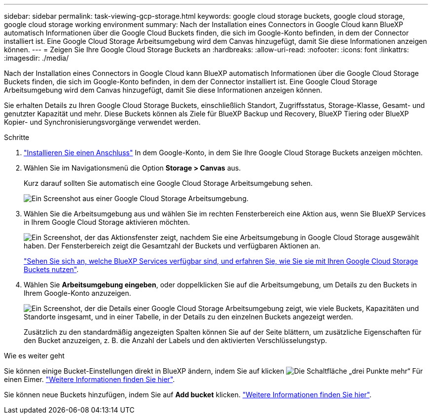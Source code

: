 ---
sidebar: sidebar 
permalink: task-viewing-gcp-storage.html 
keywords: google cloud storage buckets, google cloud storage, google cloud storage working environment 
summary: Nach der Installation eines Connectors in Google Cloud kann BlueXP automatisch Informationen über die Google Cloud Buckets finden, die sich im Google-Konto befinden, in dem der Connector installiert ist. Eine Google Cloud Storage Arbeitsumgebung wird dem Canvas hinzugefügt, damit Sie diese Informationen anzeigen können. 
---
= Zeigen Sie Ihre Google Cloud Storage Buckets an
:hardbreaks:
:allow-uri-read: 
:nofooter: 
:icons: font
:linkattrs: 
:imagesdir: ./media/


[role="lead"]
Nach der Installation eines Connectors in Google Cloud kann BlueXP automatisch Informationen über die Google Cloud Storage Buckets finden, die sich im Google-Konto befinden, in dem der Connector installiert ist. Eine Google Cloud Storage Arbeitsumgebung wird dem Canvas hinzugefügt, damit Sie diese Informationen anzeigen können.

Sie erhalten Details zu Ihren Google Cloud Storage Buckets, einschließlich Standort, Zugriffsstatus, Storage-Klasse, Gesamt- und genutzter Kapazität und mehr. Diese Buckets können als Ziele für BlueXP Backup und Recovery, BlueXP Tiering oder BlueXP Kopier- und Synchronisierungsvorgänge verwendet werden.

.Schritte
. https://docs.netapp.com/us-en/bluexp-setup-admin/task-quick-start-connector-google.html["Installieren Sie einen Anschluss"^] In dem Google-Konto, in dem Sie Ihre Google Cloud Storage Buckets anzeigen möchten.
. Wählen Sie im Navigationsmenü die Option *Storage > Canvas* aus.
+
Kurz darauf sollten Sie automatisch eine Google Cloud Storage Arbeitsumgebung sehen.

+
image:screenshot-gcp-cloud-storage-we.png["Ein Screenshot aus einer Google Cloud Storage Arbeitsumgebung."]

. Wählen Sie die Arbeitsumgebung aus und wählen Sie im rechten Fensterbereich eine Aktion aus, wenn Sie BlueXP Services in Ihrem Google Cloud Storage aktivieren möchten.
+
image:screenshot-gcp-cloud-storage-actions.png["Ein Screenshot, der das Aktionsfenster zeigt, nachdem Sie eine Arbeitsumgebung in Google Cloud Storage ausgewählt haben. Der Fensterbereich zeigt die Gesamtzahl der Buckets und verfügbaren Aktionen an."]

+
link:task-gcp-enable-data-services.html["Sehen Sie sich an, welche BlueXP Services verfügbar sind, und erfahren Sie, wie Sie sie mit Ihren Google Cloud Storage Buckets nutzen"].

. Wählen Sie *Arbeitsumgebung eingeben*, oder doppelklicken Sie auf die Arbeitsumgebung, um Details zu den Buckets in Ihrem Google-Konto anzuzeigen.
+
image:screenshot-gcp-cloud-storage-details.png["Ein Screenshot, der die Details einer Google Cloud Storage Arbeitsumgebung zeigt, wie viele Buckets, Kapazitäten und Standorte insgesamt, und in einer Tabelle, in der Details zu den einzelnen Buckets angezeigt werden."]

+
Zusätzlich zu den standardmäßig angezeigten Spalten können Sie auf der Seite blättern, um zusätzliche Eigenschaften für den Bucket anzuzeigen, z. B. die Anzahl der Labels und den aktivierten Verschlüsselungstyp.



.Wie es weiter geht
Sie können einige Bucket-Einstellungen direkt in BlueXP ändern, indem Sie auf klicken image:button-horizontal-more.gif["Die Schaltfläche „drei Punkte mehr“"] Für einen Eimer. link:task-change-gcp-bucket-settings.html["Weitere Informationen finden Sie hier"].

Sie können neue Buckets hinzufügen, indem Sie auf *Add bucket* klicken. link:task-add-gcp-bucket.html["Weitere Informationen finden Sie hier"].
